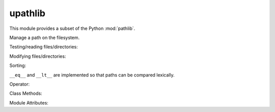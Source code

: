 upathlib
========

This module provides a subset of the Python :mod:`pathlib`.

.. class:: Path

    Manage a path on the filesystem.

    .. method:: __init__(\*pathsegments)

        :param pathsegments: one or more strings representing a path.

    .. method:: __str__

        :return str: return full path as string.

    .. attribute:: name

        Return the filename without directories.

    .. attribute:: is_absolute

        :returns bool: if path is starting with a slash.


    Testing/reading files/directories:

    .. method:: exists()

        :returns bool: return if the target of the path exists

    .. method:: stat()

        :return tuple: file stats (access times, size etc.).

    .. method:: iterdir()

        :returns iterator: get an iterator that yields path objects for all
                           files and subdirectories of that path.

    .. method:: is_dir

        :returns bool: return if path is pointing to a directory.

    .. method:: is_file

        :returns bool: return if path is pointing to a normal file.


    Modifying files/directories:

    .. method:: open(mode='r')

        :returns fileobj: Open the file represented by the path.

    .. method:: rename(target)

        Change filename of current path.

    .. method:: mkdir()

        Create a directory representing the current path.

    .. method:: rmdir()

        Delete current path if it is an empty direcotry.

    .. method:: unlink()

        Delete current path if it is a regular file.

    Sorting:

    ``__eq__`` and ``__lt__`` are implemented so that paths can be compared lexically.

    Operator:

    .. method:: __truediv__(other)

        :param other: A path object or string.
        :returns Path: new Path instance with combined paths
        The operator ``/`` is implemented to join path segments.

    Class Methods:

    .. method:: cwd()

        :returns Path: get a Path object pointing to the current directory.


Module Attributes:

.. attribute:: S_IFDIR = 0x4000
.. attribute:: S_IFREG = 0x8000

